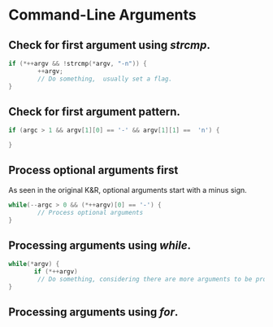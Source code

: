 #+OPTIONS: toc:nil

* Command-Line Arguments
** Check for first argument using /strcmp/.
#+BEGIN_SRC C
 if (*++argv && !strcmp(*argv, "-n")) {
         ++argv;
         // Do something,  usually set a flag.
 }
 #+END_SRC

** Check for first argument pattern.
#+BEGIN_SRC C
if (argc > 1 && argv[1][0] == '-' && argv[1][1] ==  'n') {
        
}

#+END_SRC

** Process optional arguments first
As seen in the original K&R, optional arguments start with a minus sign. 
#+BEGIN_SRC C
while(--argc > 0 && (*++argv)[0] == '-') {
        // Process optional arguments
}

#+END_SRC

** Processing  arguments using /while/.

 #+BEGIN_SRC C
 while(*argv) {
        if (*++argv)
         // Do something, considering there are more arguments to be processed.
 }
 #+END_SRC

** Processing arguments using /for/.

#+BEGIN_SRC C




#+END_SRC



